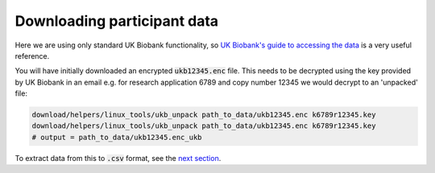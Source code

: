 =============================
Downloading participant data
=============================

Here we are using only standard UK Biobank functionality, so `UK Biobank's guide to accessing the data <https://biobank.ctsu.ox.ac.uk/~bbdatan/Accessing_UKB_data_v2.1.pdf>`_ is a very useful reference. 

You will have initially downloaded an encrypted :code:`ukb12345.enc` file. This needs to be decrypted using the key provided by UK Biobank in an email e.g. for research application 6789 and copy number 12345 we would decrypt to an 'unpacked' file: 

.. code-block::

  download/helpers/linux_tools/ukb_unpack path_to_data/ukb12345.enc k6789r12345.key
  download/helpers/linux_tools/ukb_unpack path_to_data/ukb12345.enc k6789r12345.key
  # output = path_to_data/ukb12345.enc_ukb
    
To extract data from this to :code:`.csv` format, see the `next section <https://ukb-download-and-prep-template.readthedocs.io/en/latest/extract.html>`_. 
